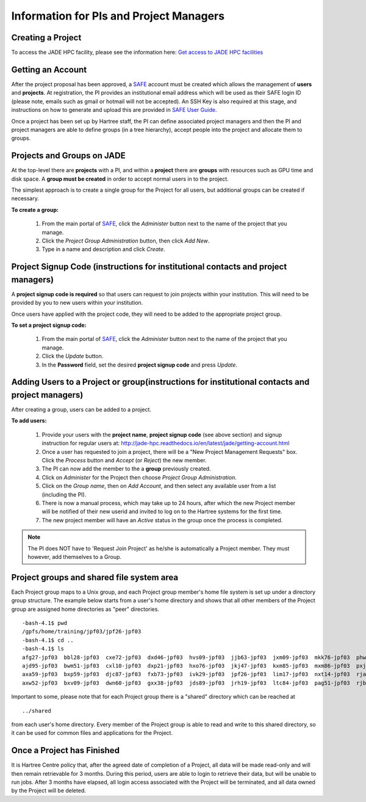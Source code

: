 .. _pi-projectmanager:

Information for PIs and Project Managers
========================================

Creating a Project
------------------

To access the JADE HPC facility, please see the information here: `Get access to JADE HPC facilities <http://www.jade.ac.uk/access>`_ 

Getting an Account
------------------

After the project proposal has been approved, a `SAFE <https://um.hartree.stfc.ac.uk>`_ account must be created which allows the management of **users** and **projects**. At registration, the PI provides an institutional email address which will be used as their SAFE login ID (please note, emails such as gmail or hotmail will not be accepted). An SSH Key is also required at this stage, and instructions on how to generate and upload this are provided in `SAFE User Guide <http://community.hartree.stfc.ac.uk/wiki/site/admin/home.html>`_.

Once a project has been set up by Hartree staff, the PI can define associated project managers and then the PI and project managers are able to define groups (in a tree hierarchy), accept people into the project and allocate them to groups.

Projects and Groups on JADE
---------------------------

At the top-level there are **projects** with a PI, and within a **project** there are **groups** with resources such as GPU time and disk space. A **group must be created** in order to accept normal users in to the project.

The simplest approach is to create a single group for the Project for all users, but additional groups can be created if necessary.

**To create a group:**

  1. From the main portal of `SAFE <https://um.hartree.stfc.ac.uk>`_, click the `Administer` button next to the name of the project that you manage.
  2. Click the `Project Group Administration` button, then click `Add New`.
  3. Type in a name and description and click `Create`.

Project Signup Code (instructions for institutional contacts and project managers)
----------------------------------------------------------------------------------

A **project signup code is required** so that users can request to join projects within your institution. This will need to be provided by you to new users within your institution.

Once users have applied with the project code, they will need to be added to the appropriate project group.

**To set a project signup code:**

  1. From the main portal of `SAFE <https://um.hartree.stfc.ac.uk>`_, click the `Administer` button next to the name of the project that you manage.
  2. Click the `Update` button.
  3. In the **Password** field, set the desired **project signup code** and press `Update`.

Adding Users to a Project or group(instructions for institutional contacts and project managers)
----------------------------------------------------------------------------------------

After creating a group, users can be added to a project.

**To add users:**

  1. Provide your users with the **project name**, **project signup code** (see above section) and signup instruction for regular users at: `http://jade-hpc.readthedocs.io/en/latest/jade/getting-account.html <http://jade-hpc.readthedocs.io/en/latest/jade/getting-account.html>`_
  2. Once a user has requested to join a project, there will be a "New Project Management Requests" box. Click the `Process` button and `Accept` (or `Reject`) the new member.
  3. The PI can now add the member to the a **group** previously created.
  4. Click on `Administer` for the Project then choose `Project Group Administration`.
  5. Click on the `Group name`, then on `Add Account`, and then select any available user from a list (including the PI).
  6. There is now a manual process, which may take up to 24 hours, after which the new Project member will be notified of their new userid and invited to log on to the Hartree systems for the first time.
  7. The new project member will have an `Active` status in the group once the process is completed.

.. note::

  The PI does NOT have to 'Request Join Project' as he/she is automatically a Project member. They must however, add themselves to a Group.


Project groups and shared file system area
------------------------------------------


Each Project group maps to a Unix group, and each Project group member's home file system is set up under a directory group structure. The example below starts from a user's home directory and shows that all other members of the Project group are assigned home directories as "peer" directories. ::

  -bash-4.1$ pwd
  /gpfs/home/training/jpf03/jpf26-jpf03
  -bash-4.1$ cd ..
  -bash-4.1$ ls
  afg27-jpf03  bbl28-jpf03  cxe72-jpf03  dxd46-jpf03  hvs09-jpf03  jjb63-jpf03  jxm09-jpf03  mkk76-jpf03  phw57-jpf03  rrr25-jpf03  rxw47-jpf03  sxl18-jpf03
  ajd95-jpf03  bwm51-jpf03  cxl10-jpf03  dxp21-jpf03  hxo76-jpf03  jkj47-jpf03  kxm85-jpf03  mxm86-jpf03  pxj86-jpf03  rrs70-jpf03  sca58-jpf03  tcn16-jpf03
  axa59-jpf03  bxp59-jpf03  djc87-jpf03  fxb73-jpf03  ivk29-jpf03  jpf26-jpf03  lim17-jpf03  nxt14-jpf03  rja87-jpf03  rwt21-jpf03  shared       txc61-jpf03
  axw52-jpf03  bxv09-jpf03  dwn60-jpf03  gxx38-jpf03  jds89-jpf03  jrh19-jpf03  ltc84-jpf03  pag51-jpf03  rjb98-jpf03  rxl87-jpf03  sls56-jpf03  vvt17-jpf03

Important to some, please note that for each Project group there is a "shared" directory which can be reached at ::

  ../shared

from each user's home directory. Every member of the Project group is able to read and write to this shared directory, so it can be used for common files and applications for the Project.


Once a Project has Finished
---------------------------

It is Hartree Centre policy that, after the agreed date of completion of a Project, all data will be made read-only and will then remain retrievable for 3 months. During this period, users are able to login to retrieve their data, but will be unable to run jobs. After 3 months have elapsed, all login access associated with the Project will be terminated, and all data owned by the Project will be deleted.
